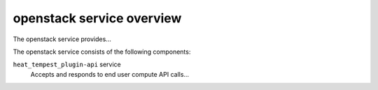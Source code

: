 ==========================
openstack service overview
==========================
The openstack service provides...

The openstack service consists of the following components:

``heat_tempest_plugin-api`` service
  Accepts and responds to end user compute API calls...

